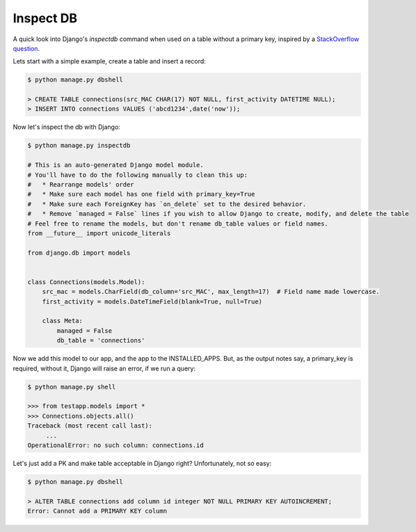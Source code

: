 Inspect DB
==========

A quick look into Django's `inspectdb` command when used on a table without a primary key, inspired by a `StackOverflow question`__.

__ question_

Lets start with a simple example, create a table and insert a record:

.. code-block:: sql

    $ python manage.py dbshell

    > CREATE TABLE connections(src_MAC CHAR(17) NOT NULL, first_activity DATETIME NULL);
    > INSERT INTO connections VALUES ('abcd1234',date('now'));

Now let's inspect the db with Django:

.. code-block:: bash

    $ python manage.py inspectdb

    # This is an auto-generated Django model module.
    # You'll have to do the following manually to clean this up:
    #   * Rearrange models' order
    #   * Make sure each model has one field with primary_key=True
    #   * Make sure each ForeignKey has `on_delete` set to the desired behavior.
    #   * Remove `managed = False` lines if you wish to allow Django to create, modify, and delete the table
    # Feel free to rename the models, but don't rename db_table values or field names.
    from __future__ import unicode_literals

    from django.db import models


    class Connections(models.Model):
        src_mac = models.CharField(db_column='src_MAC', max_length=17)  # Field name made lowercase.
        first_activity = models.DateTimeField(blank=True, null=True)

        class Meta:
            managed = False
            db_table = 'connections'


Now we add this model to our app, and the app to the INSTALLED_APPS. But, as the output notes say, a primary_key is required, without it, Django will raise an error, if we run a query:

.. code-block:: bash

    $ python manage.py shell

    >>> from testapp.models import *
    >>> Connections.objects.all()
    Traceback (most recent call last):
         ...
    OperationalError: no such column: connections.id


Let's just add a PK and make table acceptable in Django right? Unfortunately, not so easy:

.. code-block:: sql

    $ python manage.py dbshell

    > ALTER TABLE connections add column id integer NOT NULL PRIMARY KEY AUTOINCREMENT;
    Error: Cannot add a PRIMARY KEY column


.. _question: http://stackoverflow.com/questions/38232364/django-model-tries-to-auto-create-a-primary-key-field-even-though-it-is-already
